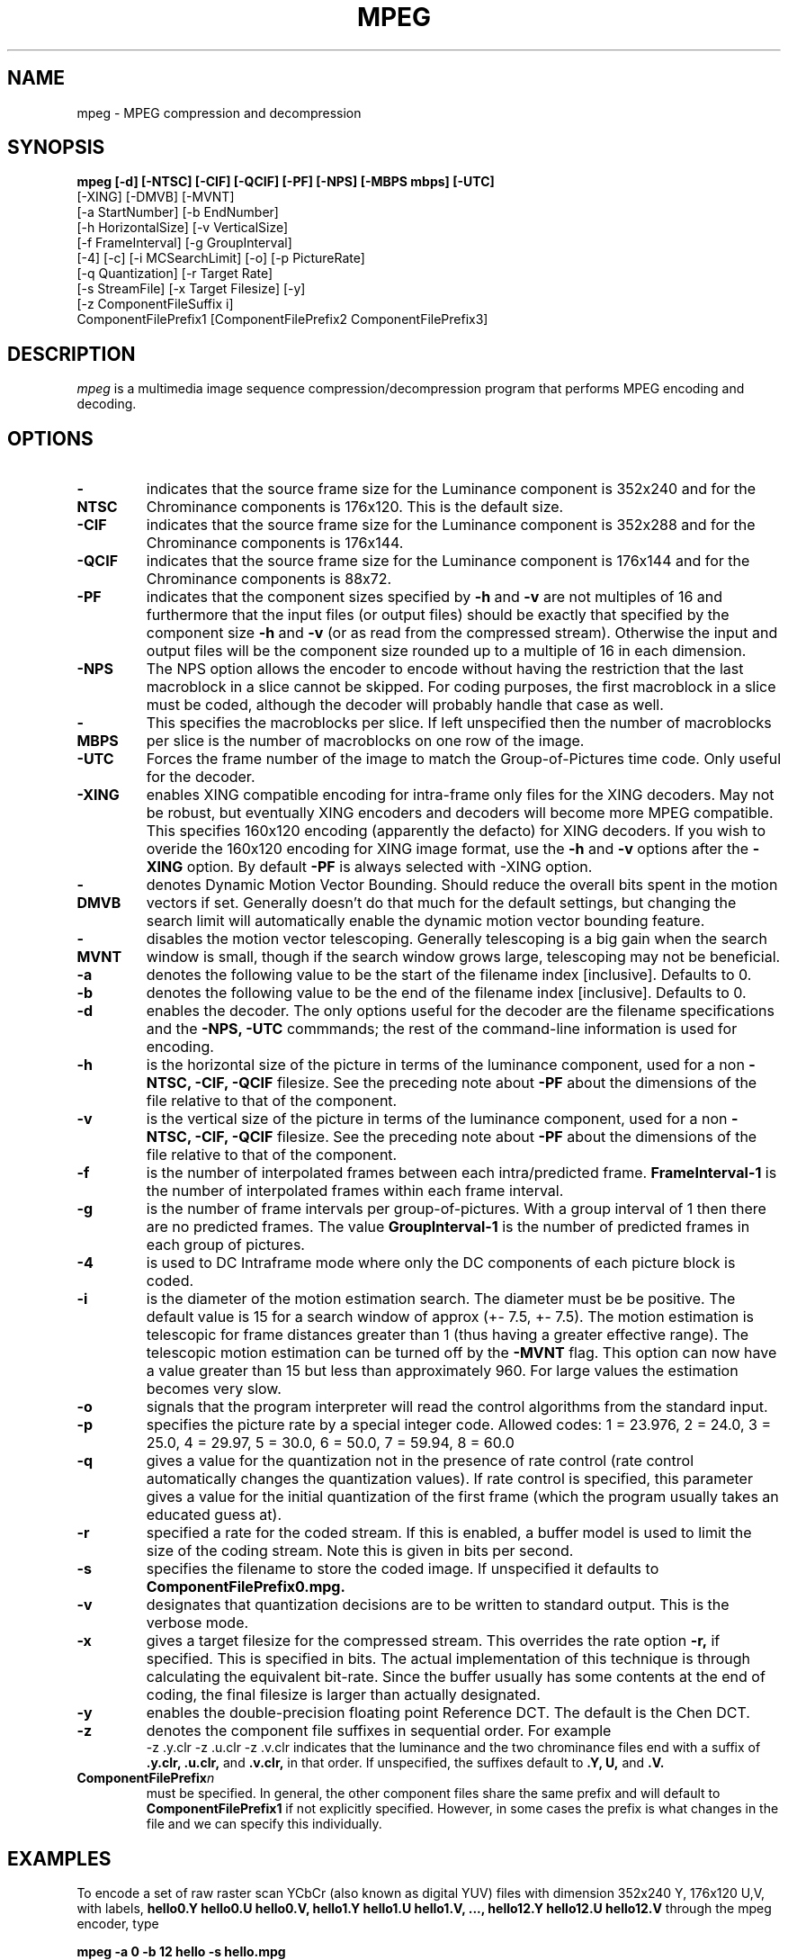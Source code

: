.TH MPEG 1 "14 June 1993"
.UC 4
.SH NAME
mpeg \- MPEG compression and decompression
.SH SYNOPSIS
.B
mpeg [-d] [-NTSC] [-CIF] [-QCIF] [-PF] [-NPS] [-MBPS mbps] [-UTC]
.B
     [-XING] [-DMVB] [-MVNT]
.B
     [-a StartNumber] [-b EndNumber]
.B
     [-h HorizontalSize] [-v VerticalSize]
.B
     [-f FrameInterval] [-g GroupInterval]
.B
     [-4] [-c] [-i MCSearchLimit] [-o] [-p PictureRate]
.B
     [-q Quantization] [-r Target Rate]
.B
     [-s StreamFile]  [-x Target Filesize] [-y]
.B
     [-z ComponentFileSuffix i]
.B
     ComponentFilePrefix1 [ComponentFilePrefix2 ComponentFilePrefix3]
.br
.SH DESCRIPTION
.I mpeg
is a multimedia image sequence compression/decompression
program that performs MPEG encoding and decoding.
.PP
.SH OPTIONS
.TP
.B -NTSC
indicates that the source frame size for the Luminance component is
352x240 and for the Chrominance components is 176x120. This is the
default size.
.TP
.B -CIF
indicates that the source frame size for the Luminance component is
352x288 and for the Chrominance components is 176x144.
.TP
.B -QCIF
indicates that the source frame size for the Luminance component is
176x144 and for the Chrominance components is 88x72.
.TP
.B -PF
indicates that the component sizes specified by 
.B -h
and
.B -v
are not multiples of 16 and furthermore that the input files (or output
files) should be exactly that specified by the component size
.B -h
and
.B -v
(or as read from the compressed stream).
Otherwise the input and output files will be the component size
rounded up to a multiple of 16 in each dimension.
.TP
.B -NPS
The NPS option allows the encoder to encode without having the
restriction that the last macroblock in a slice cannot be skipped.
For coding purposes, the first macroblock in a slice must be coded,
although the decoder will probably handle that case as well.
.TP
.B -MBPS
This specifies the macroblocks per slice.  If left unspecified then
the number of macroblocks per slice is the number of macroblocks on
one row of the image.
.TP
.B -UTC
Forces the frame number of the image to match
the Group-of-Pictures time code.  Only useful for the decoder.
.TP
.B -XING
enables XING compatible encoding for intra-frame only files
for the XING decoders.  May not be robust, but eventually XING
encoders and decoders will become more MPEG compatible. This specifies
160x120 encoding (apparently the defacto) for XING decoders.  If you
wish to overide the 160x120 encoding for XING image format, use the
.B -h
and 
.B -v
options after the
.B -XING
option.  By default
.B -PF
is always selected with 
-XING
option.
.TP
.B -DMVB
denotes Dynamic Motion Vector Bounding.
Should reduce the overall bits spent in the motion vectors if set.
Generally doesn't do that much for the default
settings, but changing the search limit will automatically enable the
dynamic motion vector bounding feature.
.TP
.B -MVNT
disables the motion vector telescoping.  Generally telescoping is
a big gain when the search window is small, though if the search
window grows large, telescoping may not be beneficial.
.TP
.B -a
denotes the following value to be the start of the filename index
[inclusive]. Defaults to 0.
.TP
.B -b
denotes the following value to be the end of the filename index
[inclusive]. Defaults to 0.
.TP
.B -d
enables the decoder.
The only options useful for the decoder are the filename
specifications and the
.B
-NPS, -UTC
commmands; the rest of the command-line
information is used for encoding.
.TP
.B -h
is the horizontal size of the picture in terms of the luminance component,
used for a non 
.B
-NTSC, -CIF, -QCIF
filesize.  See the preceding note about
.B -PF
about the dimensions of the file relative to that of the component.
.TP
.B -v
is the vertical size of the picture in terms of the luminance component,
used for a non 
.B
-NTSC, -CIF, -QCIF
filesize.  See the preceding note about
.B -PF
about the dimensions of the file relative to that of the component.
.TP
.B -f
is the number of interpolated frames between each intra/predicted
frame.
.B FrameInterval-1
is the number of interpolated frames within each frame interval.
.TP
.B -g
is the number of frame intervals per group-of-pictures.  With a group
interval of 1 then there are no predicted frames.  The value
.B GroupInterval-1
is the number of predicted frames in each group of pictures.
.TP
.B -4
is used to DC Intraframe mode where only the DC components of each picture
block is coded.
.TP
.B -i
is the diameter of the motion estimation search. The diameter must be
be positive.  The default value is 15 for a search window of approx
(+- 7.5, +- 7.5).   The motion estimation is telescopic for frame
distances greater than 1 (thus having
a greater effective range).  The telescopic motion estimation can be turned
off by the
.B -MVNT
flag.  This option can now have a value greater than 15
but less than approximately 960.  For large values the estimation becomes
very slow.
.TP
.B -o
signals that the program interpreter will read the control algorithms
from the standard input.
.TP
.B -p
specifies the picture rate by a special integer code. Allowed codes:  1 = 23.976, 2 = 24.0, 3 = 25.0, 4 = 29.97, 5 = 30.0, 6 = 50.0, 7 = 59.94, 8 = 60.0  
.TP
.B -q
gives a value for the quantization not in the presence of rate
control (rate control automatically changes the quantization values).
If rate control is specified, this parameter gives a value for the
initial quantization of the first frame (which the program usually
takes an educated guess at).
.TP
.B -r
specified a rate for the coded stream. If this is enabled, a buffer
model is used to limit the size of the coding stream. Note this is
given in bits per second.
.TP
.B -s
specifies the filename to store the coded image. If unspecified it
defaults to
.B ComponentFilePrefix0.mpg.
.TP
.B -v
designates that quantization decisions are to be written to standard
output. This is the verbose mode.
.TP
.B -x
gives a target filesize for the compressed stream. This overrides the
rate option
.B -r,
if specified. This is specified in bits.  The
actual implementation of this technique is through calculating the
equivalent bit-rate. Since the buffer usually has some contents at the
end of coding, the final filesize is larger than actually designated.
.TP
.B -y
enables the double-precision floating point Reference DCT. The default
is the Chen DCT.
.TP
.B -z
denotes the component file suffixes in sequential order. For example
.B
 -z .y.clr -z .u.clr -z .v.clr
indicates that the luminance and the two chrominance files
end with a suffix of
.B
\&.y.clr, \&.u.clr,
and
.B \&.v.clr,
in that order. If unspecified, the suffixes
default to
.B
\&.Y, \*.U,\fR
and
.B \&.V.
.TP
.B ComponentFilePrefix\fIn\fR
must be specified. In general, the other component files share the
same prefix and will default to
.B ComponentFilePrefix1
if not
explicitly specified. However, in some cases the prefix is what
changes in the file and we can specify this individually.
.PP
.SH EXAMPLES
To encode a set of raw raster scan YCbCr (also known as digital YUV) files with
dimension 352x240 Y, 176x120 U,V,
with labels,
.B
hello0.Y hello0.U hello0.V,
.B
hello1.Y hello1.U hello1.V,
.B
\&...,
.B
hello12.Y hello12.U hello12.V
through the mpeg encoder, type

.br
.B
mpeg -a 0 -b 12 hello -s hello.mpg
.br

This creates the output file 
.B hello.mpg.
In order to decode such a file into a sequence of image files with
prefix
.B goodbye,
type

.br
.B
mpeg -d -s hello.mpg goodbye
.br

The output will be placed in the files
.B
goodbye0.Y goodbye0.U goodbye0.V,
.B
goodbye1.Y goodbye1.U goodbye1.V,
.B
\&...,
.B
goodbye12.Y goodbye12.U goodbye12.V.
These image sequences can be displayed by the
.I cv
program.
The image sequences can also be converted to ppm and back through
the programs
.I cyuv2ppm
and 
.I ppm2cyuv
Those utility programs available by anonymous ftp from
.I havefun.stanford.edu:pub/cv/CVv1.2.1.tar.Z.
There are more options within an internal program interpreter.
Please see the accompanying documentation in
.I doc.ps
for more details.
.PP
.SH FTP
.I mpeg
is available by anonymous ftp
from 
.I havefun.stanford.edu:pub/mpeg/MPEGv1.2.tar.Z.
.PP
.SH BUGS
Somewhat slower than many commercial implementations.
Please inform the author at achung@cs.stanford.edu if any bugs are found.
.PP
.SH AUTHOR
.PP
Andy Hung
